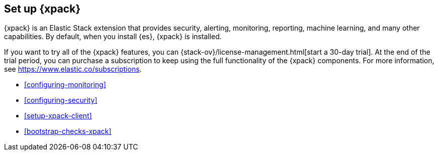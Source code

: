 [role="xpack"]
[[setup-xpack]]
== Set up {xpack}

{xpack} is an Elastic Stack extension that provides security, alerting,
monitoring, reporting, machine learning, and many other capabilities. By default, 
when you install {es}, {xpack} is installed. 
 	 
If you want to try all of the {xpack} features, you can 
{stack-ov}/license-management.html[start a 30-day trial]. At the end of the 
trial period, you can purchase a subscription to keep using the full 
functionality of the {xpack} components. For more information, see 
https://www.elastic.co/subscriptions.

* <<configuring-monitoring>>
* <<configuring-security>>
* <<setup-xpack-client>>
* <<bootstrap-checks-xpack>>
